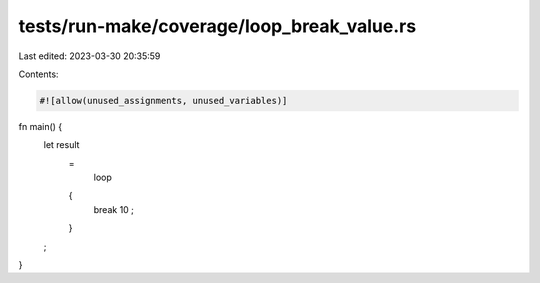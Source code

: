 tests/run-make/coverage/loop_break_value.rs
===========================================

Last edited: 2023-03-30 20:35:59

Contents:

.. code-block:: rs

    #![allow(unused_assignments, unused_variables)]

fn main() {
    let result
        =
            loop
        {
            break
            10
            ;
        }
    ;
}


